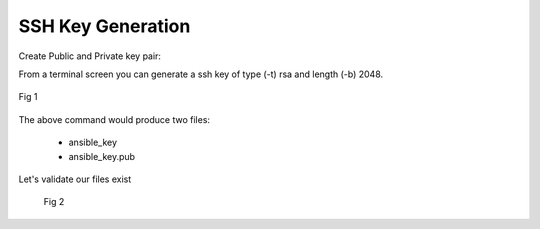 SSH Key Generation
===================


Create Public and Private key pair::


From a terminal screen you can generate a ssh key of type (-t) rsa and length (-b) 2048.

.. code-block:: bash
   :caption: Create SSH Key
   
   ssh-keygen -t rsa -b 2048


.. figure:: imgs/ssh_key_gen.png
   :scale: 40%
   :align: center

   Fig 1


The above command would produce two files:

 - ansible_key
 - ansible_key.pub

Let's validate our files exist
   .. figure:: imgs/validate_key.png
      :scale: 40%
      :align: center

      Fig 2
